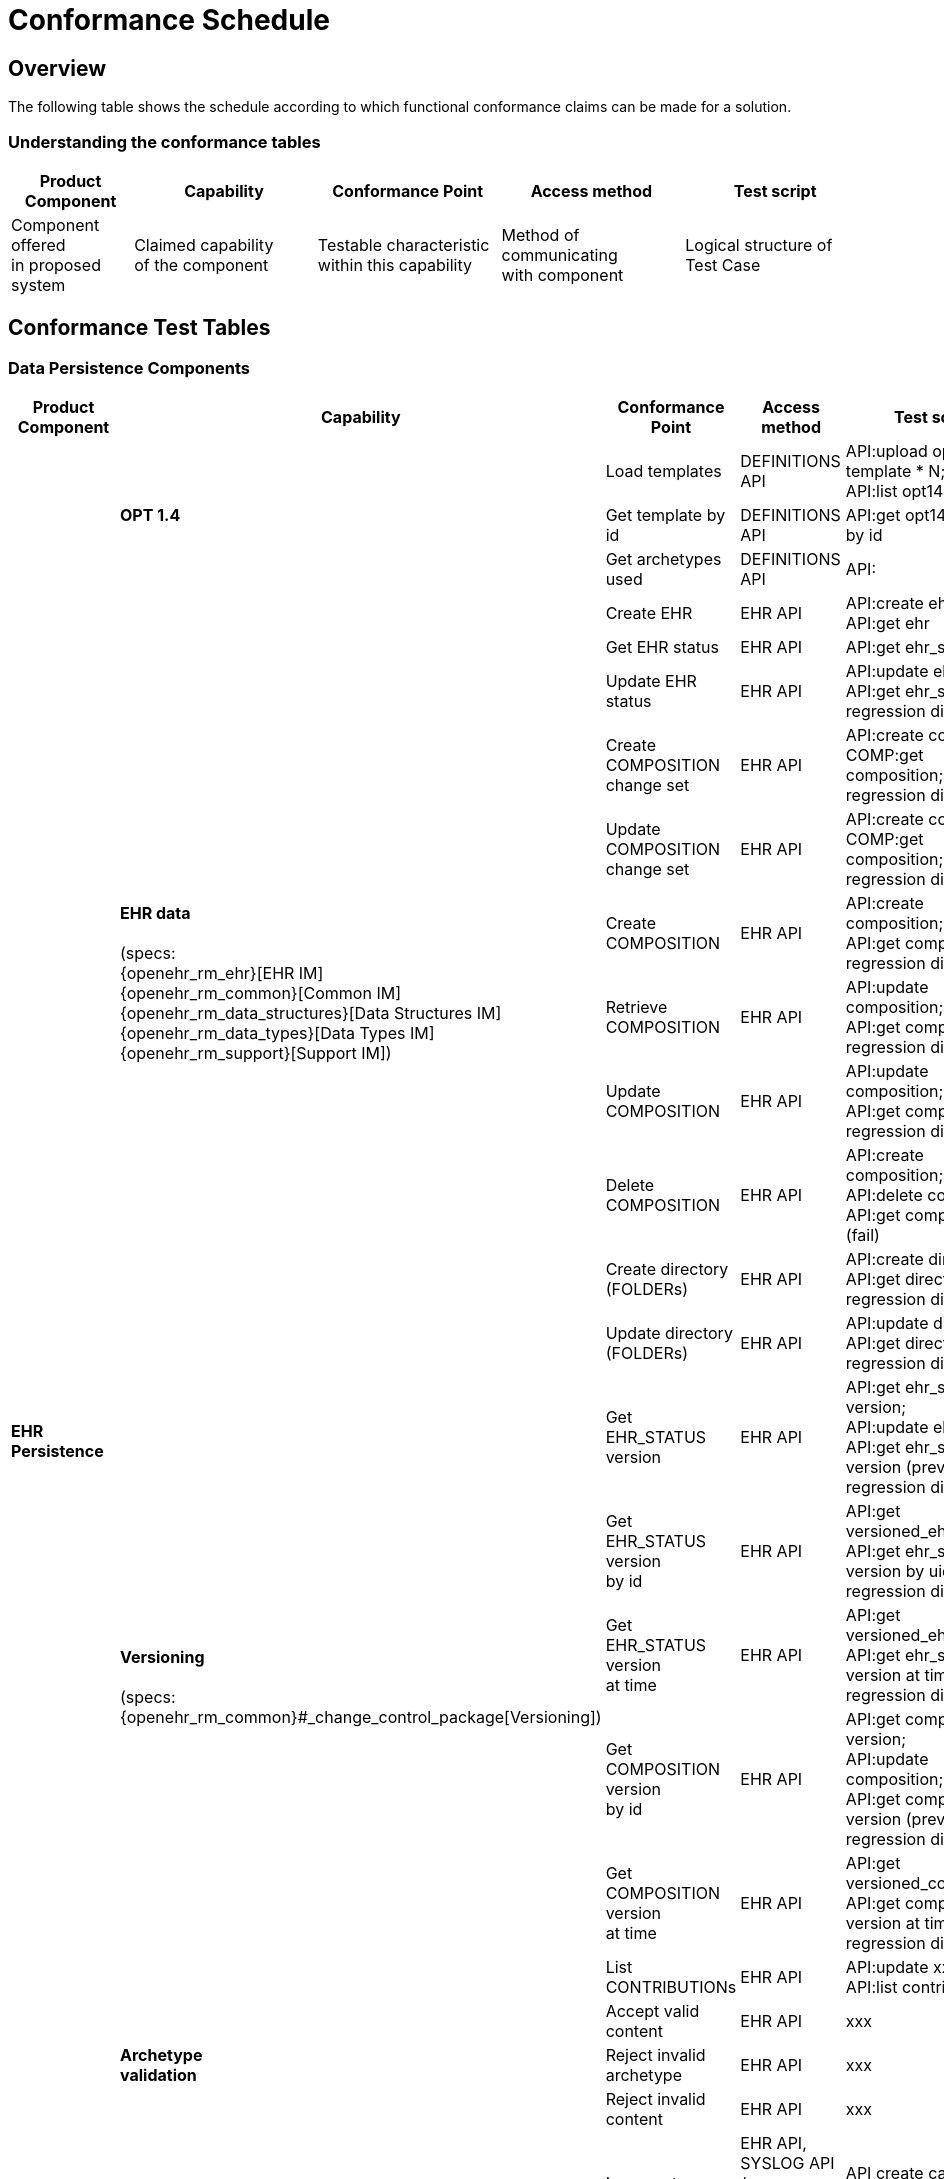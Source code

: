 = Conformance Schedule

== Overview

The following table shows the schedule according to which functional conformance claims can be made for a solution.

=== Understanding the conformance tables

[cols="2,3,3,3,3", options="header"]
|===
|Product +
 Component
                |Capability             |Conformance Point          |Access method             |Test script
                
|Component offered +
 in proposed system
                |Claimed capability +
                 of the component       |Testable characteristic +
                                         within this capability     |Method of communicating +
                                                                     with component             |Logical structure of +
                                                                                                 Test Case
|===


== Conformance Test Tables

=== Data Persistence Components

[cols="2,3,3,3,3", options="header"]
|===
|Product +
 Component
                |Capability         |Conformance Point      |Access method             |Test script

.26+|*EHR +
    Persistence*
             .3+|*OPT 1.4*          |Load templates         |DEFINITIONS API            |API:upload opt14 template * N; +
                                                                                         API:list opt14 templates
                                    |Get template by id     |DEFINITIONS API            |API:get opt14 template by id

                                    |Get archetypes used    |DEFINITIONS API            |API:

            .11+|*EHR data*  +
                 +
                 (specs: +
                 {openehr_rm_ehr}[EHR IM] +
                 {openehr_rm_common}[Common IM] +
                 {openehr_rm_data_structures}[Data Structures IM] +
                 {openehr_rm_data_types}[Data Types IM] +
                 {openehr_rm_support}[Support IM])
                                    |Create EHR             |EHR API                    |API:create ehr; +
                                                                                         API:get ehr

                                    |Get EHR status         |EHR API             		|API:get ehr_status

                                    |Update EHR status      |EHR API             		|API:update ehr_status; +
                                                                                         API:get ehr_status; +
                                                                                         regression diff
                                     
                                    |Create COMPOSITION +
                                     change set             |EHR API           			|API:create contribution; +
                                                                                         COMP:get composition; +
                                                                                         regression diff

                                    |Update COMPOSITION +
                                     change set             |EHR API           			|API:create contribution; +
                                                                                         COMP:get composition; +
                                                                                         regression diff
                                    |Create + 
                                     COMPOSITION            |EHR API            		|API:create composition; +
                                                                                         API:get composition; +
                                                                                         regression diff
                                    |Retrieve + 
                                     COMPOSITION            |EHR API            		|API:update composition; +
                                                                                         API:get composition; +
                                                                                         regression diff
                                    |Update + 
                                     COMPOSITION            |EHR API            		|API:update composition; +
                                                                                         API:get composition; +
                                                                                         regression diff
                                    |Delete + 
                                     COMPOSITION            |EHR API            		|API:create composition; +
                                                                                         API:delete composition; +
                                                                                         API:get composition (fail)
                                    |Create directory +
                                     (FOLDERs)              |EHR API              		|API:create directory; +
                                                                                         API:get directory; +
                                                                                         regression diff
                                    |Update directory +
                                     (FOLDERs)              |EHR API              		|API:update directory; +
                                                                                         API:get directory; +
                                                                                         regression diff

             .6+|*Versioning* +
                 +
                 (specs: +
                 {openehr_rm_common}#_change_control_package[Versioning])
                                    |Get EHR_STATUS version |EHR API             		|API:get ehr_status version; +
                                                                                         API:update ehr_status; +
                                                                                         API:get ehr_status version (prev); +
                                                                                         regression diff
                                                                                         
                                    |Get EHR_STATUS version +
                                     by id                  |EHR API             		|API:get versioned_ehr_status; +
                                                                                         API:get ehr_status version by uid; +
                                                                                         regression diff

                                    |Get EHR_STATUS version +
                                     at time                |EHR API             		|API:get versioned_ehr_status; +
                                                                                         API:get ehr_status version at time; +
                                                                                         regression diff

                                    |Get COMPOSITION version +
                                     by id                  |EHR API            		|API:get composition version; +
                                                                                         API:update composition; +
                                                                                         API:get composition version (prev); +
                                                                                         regression diff

                                    |Get COMPOSITION version +
                                     at time                |EHR API            		|API:get versioned_composition; +
                                                                                         API:get composition version at time; +
                                                                                         regression diff

                                    |List CONTRIBUTIONs     |EHR API                    |API:update xxx * N; +
                                                                                         API:list contributions

             .3+|*Archetype +
                 validation*        |Accept valid content   |EHR API                    |xxx
                 
                                    |Reject invalid archetype
                                                            |EHR API                    |xxx
                                     
                                    |Reject invalid content
                                                            |EHR API                    |xxx

             .3+|*Logging* +
                 +
                 (specs: +
                 XXXX)
                                    |Log creates            |EHR API, +
                                                             SYSLOG API / +
                                                             sys log viewer             |API create call; +
                                                                                         check sys log
                                    |Log updates            |EHR API, +
                                                             SYSLOG API / +
                                                             sys log viewer             |API commit call; +
                                                                                         check sys log
                                    |Log reads              |EHR API, +
                                                             SYSLOG API / +
                                                             sys log viewer             |API retrieve call; +
                                                                                         check sys log
                                            
.10+|*Demographic +
 Persistence*
             .3+|*Demographic data*  +
                 +
                 (specs: +
                 {openehr_rm_demographic}[Demographic IM] +
                 {openehr_rm_common}[Common IM] +
                 {openehr_rm_data_structures}[Data Structures IM] +
                 {openehr_rm_data_types}[Data Types IM] +
                 {openehr_rm_support}[Support IM])
                                    |Create Party           |Demographic API            |API:create party; +
                                                                                         API:retrieve party; +
                                                                                         regression diff
                                                                                         
                                    |Update PARTY           |Demographic API            |API:create party; +
                                                                                         API:retrieve party; +
                                                                                         API:update party; +
                                                                                         API:retrieve party; +
                                                                                         regression diff

                                    |Retrieve PARTY         |Demographic API            |xxx

                |*Versioning* +
                 +
                 (specs: +
                 {openehr_rm_common}#_change_control_package[Versioning])
                                    |Commit Party group +
                                     change set             |Demographic API            |xxx

             .3+|*Archetype +
                 validation*        |Accept valid content   |Demographic API            |API create call; +
                                                                                         check sys log
                                    |Reject invalid +
                                    archetype               |Demographic API            |API create call; +
                                                                                         check sys log

                                    |Reject invalid content |Demographic API            |API create call; +
                                                                                         check sys log
             .3+|*Logging*  +
                 +
                 (specs: +
                 XXXX)
                                    |Log creates            |Demographic API, +
                                                             SYSLOG API / +
                                                             sys log viewer             |API create call; +
                                                                                         check sys log
                                    |Log updates            |Demographic API, +
                                                             SYSLOG API / +
                                                             sys log viewer             |API commit call; +
                                                                                         check sys log
                                    |Log reads              |Demographic API, +
                                                             SYSLOG API / +
                                                             sys log viewer             |API retrieve call; +
                                                                                         check sys log

|===

[.tbd]
TODO: In theory we could include Integration Entries ({openehr_rm_integration}[Integration IM]), but I don't think anyone uses them. I suspect that spec should be retired.

=== Integration Components

[cols="2,3,3,3,3", options="header"]
|===
|Product +
 Component
                |Capability             |Conformance Point      |Access method             |Test script
                
.6+|*Messaging* 
             .5+|*EHR Extract* +
                 +
                 (specs: +
                 {openehr_rm_ehr_extract}[EHR Extract IM] +
                 {openehr_rm_ehr}[EHR IM] +
                 {openehr_rm_demographic}[Demographic IM] +
                 {openehr_rm_common}[Common IM] +
                 {openehr_rm_data_structures}[Data Structures IM] +
                 {openehr_rm_data_types}[Data Types IM] +
                 {openehr_rm_support}[Support IM])
                                        |Export openEHR Extract +
                                         1 patient              |EHR_EXTRACT API           |???
                                         
                                        |Export openEHR Extract +
                                         w/ versions            |EHR_EXTRACT API           |???
                                         
                                        |Export openEHR Extract +
                                         multiple patients      |EHR_EXTRACT API           |???
                                         
                                        |Export generic Extract +
                                         1 patient              |EHR_EXTRACT API           |???
                                         
                                        |Export whole +
                                         patient record         |EHR_EXTRACT API           |???
                 
                |*Template Data +
                 Schema (TDS)*          |TDD commit             |TDD API                   |???
                 
|===


=== Other Components

[cols="2,3,3,3,3", options="header"]
|===
|Product +
 Component
                |Capability         |Conformance +
                                     point                  |Access Method          |Test Script

.7+|*Querying* +
 +
 (specs: +
 {openehr_query_aql}[AQL specification])
             .2+|*Stored queries*   |Store query            |DEFINITIONS API        |API:create stored query; +
                                                                                     API:get stored query; +
                                                                                     API:list stored queries
                                                                                     
                					|Delete query           |DEFINITIONS API        |API:create stored query; +
                                                                                     API:delete stored query; +
                                                                                     API:get stored query; +
                                                                                     API:list stored queries
                                                                                     
                |*AQL basic*        |Patient-centric        |QUERY API              |EHR:commit composition x N; +
                                                                                     API:execute ad hoc query +
                                                                                     regression.
                                                                                     
             .2+|*AQL advanced*     |Patient-centric        |QUERY API              |EHR:commit composition x N; +
                                                                                     AQL:create stored query; +
                                                                                     API:execute stored query; +
                                                                                     API:execute ad hoc query; +
                                                                                     regression.
                                                                                     
                                    |Population query       |QUERY API              |EHR:commit composition x N; +
                                                                                     AQL:create stored query; +
                                                                                     API:execute stored query; +
                                                                                     API:execute ad hoc query; +
                                                                                     regression.
             .2+|*AQL + + 
                 terminology*       |Patient-centric        |QUERY API              |EHR:commit composition x N; +
                                                                                     AQL:create stored query; +
                                                                                     API:execute stored query; +
                                                                                     API:execute ad hoc query; +
                                                                                     regression.
                                                                                     
                                    |Population query       |QUERY API              |EHR:commit composition x N; +
                                                                                     AQL:create stored query; +
                                                                                     API:execute stored query; +
                                                                                     API:execute ad hoc query; +
                                                                                     regression.
                                                                                     
.8+|*ADMIN*     |*List transactions*|List CONTRIBUTIONs +
                                     since time             |ADMIN API              |API:
             .2+|*Transaction +
                 statistics*        |Get CONTRIBUTION +
                                     count since time       |ADMIN API              |API:

                                    |Get COMPOSITIONs +
                                     add/mod/del +
                                     since time             |ADMIN API              |API:

                |*Bulk EHR Export*  |Export all EHRs        |ADMIN API              |EHR:create EHR x N; + ;
                                                                                     EHR:commit composition x N; + 
                                                                                     API:export; +
                                                                                     file test / diff
                                                                                     
                |*Bulk EHR Load*    |Load complete file     |ADMIN API              |API:load; +
                                                                                     API:retrieve x N
                |*Archive EHRs*     |Archive EHRs by +
                                     identifier             |ADMIN API              |API:archive; +
                                                                                     review archive;
                                                                                     confirm status on +
                                                                                     archived EHRs
                |*Physical EHR +
				 delete*     		|Delete EHR by +
                                     identifier             |ADMIN API              |API:delete_ehr
                |*Physical +
                 Demographics +
				 delete*     		|Delete PARTY by +
                                     identifier             |ADMIN API              |API:delete_party
|===

=== APIs

[cols="2,3,3,3,3", options="header"]
|===
|Product +
 Component
                |Capability        |Conformance +
                                    point                   |Access Method          |Test Script
                
.7+|*REST APIs* |*DEFINITIONS API* |???                     |DEFINITIONS API        |Exercise all functions +
                                                                                     & arguments

                |*EHR API*         |???                     |EHR API                |Exercise all functions +
                                                                                     & arguments
                                                                                     
                |*DEMOGRAPHIC API* |???                     |DEMOGRAPHIC API        |Exercise all functions +
                                                                                     & arguments
                                                                                     
                |*QUERY API*       |???                     |QUERY API              |Exercise all functions +
                                                                                     & arguments
                                                                                         
                |*CDS API*         |???                     |CDS API                |Exercise functions +
                                                                                     & arguments
                                                                                         
                |*ADMIN API*       |???                     |ADMIN API              |Exercise functions +
                                                                                     & arguments
                                                                                         
                |*TDD API*         |???                     |TDD API                |Exercise functions +
                                                                                     & arguments
|===

=== Non-Functional Characteristics

[cols="2,3,3,3,3", options="header"]
|===
|Product Attribute
                |Capability         |Conformance +
                                     point                  |Access Method          |Test Script

.3+|*Security & +
 Privacy*
                |*Signing*  +
                 +
                 (specs: +
                 {openehr_rm_common}#_digital_signature[Digital Signature])
                                    |???                    |xxx API                |Commit/Retrieve +
                                                                                     data regression
                |*Anonymous EHRs*  +
                 +
                 (specs: +
                 {openehr_overview}#_overview_4[EHR/Demographic separation])
                                    |???                    |EHR API                |Commit/query
                |*Info Consent*  +
                 +
                 (specs: +
                 ???)
                                    |???                    |xxx API                |Commit/Retrieve +
                                                                                     data regression
|===

=== Tools

Tools supplied with an openEHR EHR solution should include:

* generic EHR viewer - a generic web portal for viewing EHR data in generic form.


